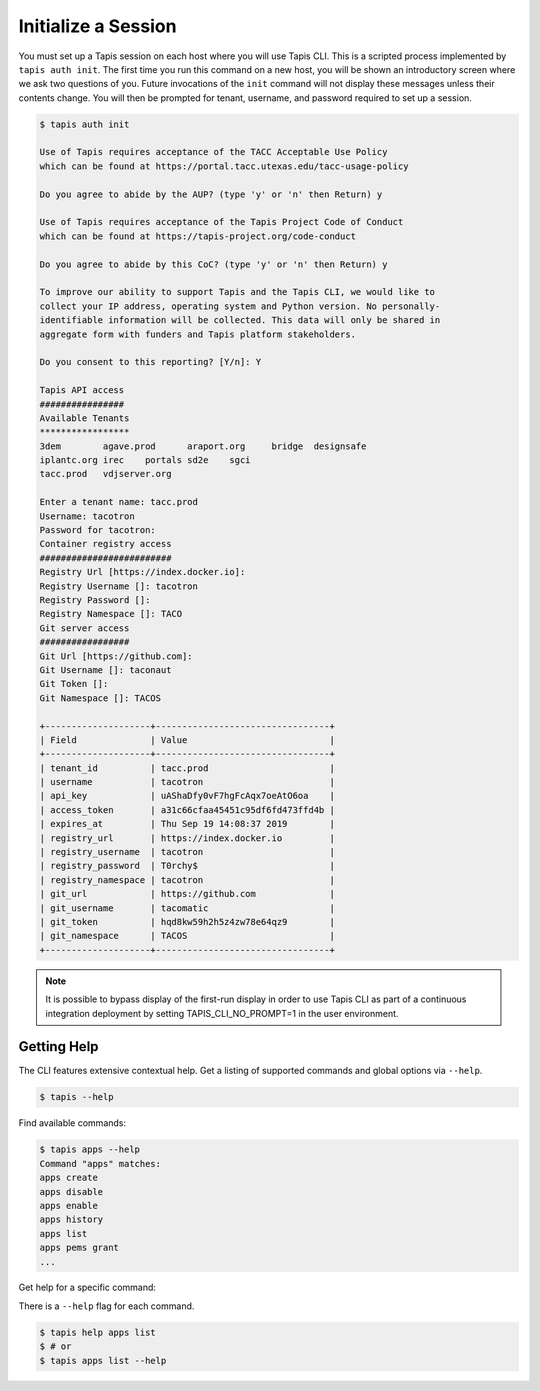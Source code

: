 Initialize a Session
====================

You must set up a Tapis session on each host where you will use Tapis CLI. This
is a scripted process implemented by ``tapis auth init``. The first time you
run this command on a new host, you will be shown an introductory screen
where we ask two questions of you. Future invocations of the ``init`` command
will not display these messages unless their contents change. You will then
be prompted for tenant, username, and password required to set up a session.

.. code-block:: shell

    $ tapis auth init

    Use of Tapis requires acceptance of the TACC Acceptable Use Policy 
    which can be found at https://portal.tacc.utexas.edu/tacc-usage-policy

    Do you agree to abide by the AUP? (type 'y' or 'n' then Return) y

    Use of Tapis requires acceptance of the Tapis Project Code of Conduct
    which can be found at https://tapis-project.org/code-conduct

    Do you agree to abide by this CoC? (type 'y' or 'n' then Return) y

    To improve our ability to support Tapis and the Tapis CLI, we would like to
    collect your IP address, operating system and Python version. No personally-
    identifiable information will be collected. This data will only be shared in
    aggregate form with funders and Tapis platform stakeholders.

    Do you consent to this reporting? [Y/n]: Y

    Tapis API access
    ################
    Available Tenants
    *****************
    3dem	agave.prod	araport.org	bridge	designsafe
    iplantc.org	irec	portals	sd2e	sgci
    tacc.prod	vdjserver.org

    Enter a tenant name: tacc.prod
    Username: tacotron
    Password for tacotron:
    Container registry access
    #########################
    Registry Url [https://index.docker.io]:
    Registry Username []: tacotron
    Registry Password []:
    Registry Namespace []: TACO
    Git server access
    #################
    Git Url [https://github.com]:
    Git Username []: taconaut
    Git Token []: 
    Git Namespace []: TACOS

    +--------------------+---------------------------------+
    | Field              | Value                           |
    +--------------------+---------------------------------+
    | tenant_id          | tacc.prod                       |
    | username           | tacotron                        |
    | api_key            | uAShaDfy0vF7hgFcAqx7oeAtO6oa    |
    | access_token       | a31c66cfaa45451c95df6fd473ffd4b |
    | expires_at         | Thu Sep 19 14:08:37 2019        |
    | registry_url       | https://index.docker.io         |
    | registry_username  | tacotron                        |
    | registry_password  | T0rchy$                         |
    | registry_namespace | tacotron                        |
    | git_url            | https://github.com              |
    | git_username       | tacomatic                       |
    | git_token          | hqd8kw59h2h5z4zw78e64qz9        |
    | git_namespace      | TACOS                           |
    +--------------------+---------------------------------+

.. note::
   It is possible to bypass display of the first-run display in order to 
   use Tapis CLI as part of a continuous integration deployment by setting 
   TAPIS_CLI_NO_PROMPT=1 in the user environment. 

Getting Help
------------

The CLI features extensive contextual help. Get a listing of
supported commands and global options via  ``--help``.

.. code-block:: shell

    $ tapis --help

Find available commands:

.. code-block:: shell

    $ tapis apps --help
    Command "apps" matches:
    apps create
    apps disable
    apps enable
    apps history
    apps list
    apps pems grant
    ...

Get help for a specific command:

There is a ``--help`` flag for each command.

.. code-block:: shell

    $ tapis help apps list
    $ # or
    $ tapis apps list --help

